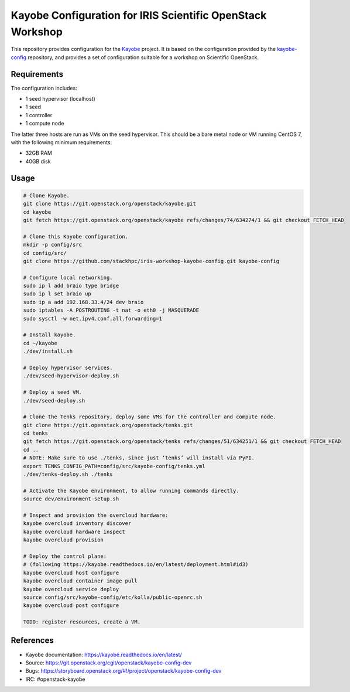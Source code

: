 ===========================================================
Kayobe Configuration for IRIS Scientific OpenStack Workshop
===========================================================

This repository provides configuration for the `Kayobe
<https://kayobe.readthedocs.io/en/latest>`__ project. It is based on the
configuration provided by the `kayobe-config
<https://git.openstack.org/cgit/openstack/kayobe-config>`__ repository, and
provides a set of configuration suitable for a workshop on Scientific
OpenStack.

Requirements
============

The configuration includes:

* 1 seed hypervisor (localhost)
* 1 seed
* 1 controller
* 1 compute node

The latter three hosts are run as VMs on the seed hypervisor.  This should be
a bare metal node or VM running CentOS 7, with the following minimum
requirements:

* 32GB RAM
* 40GB disk

Usage
=====

.. code-block:: console

   # Clone Kayobe.
   git clone https://git.openstack.org/openstack/kayobe.git
   cd kayobe
   git fetch https://git.openstack.org/openstack/kayobe refs/changes/74/634274/1 && git checkout FETCH_HEAD

   # Clone this Kayobe configuration.
   mkdir -p config/src
   cd config/src/
   git clone https://github.com/stackhpc/iris-workshop-kayobe-config.git kayobe-config

   # Configure local networking.
   sudo ip l add braio type bridge
   sudo ip l set braio up
   sudo ip a add 192.168.33.4/24 dev braio
   sudo iptables -A POSTROUTING -t nat -o eth0 -j MASQUERADE
   sudo sysctl -w net.ipv4.conf.all.forwarding=1

   # Install kayobe.
   cd ~/kayobe
   ./dev/install.sh

   # Deploy hypervisor services.
   ./dev/seed-hypervisor-deploy.sh

   # Deploy a seed VM.
   ./dev/seed-deploy.sh

   # Clone the Tenks repository, deploy some VMs for the controller and compute node.
   git clone https://git.openstack.org/openstack/tenks.git
   cd tenks
   git fetch https://git.openstack.org/openstack/tenks refs/changes/51/634251/1 && git checkout FETCH_HEAD
   cd ..
   # NOTE: Make sure to use ./tenks, since just ‘tenks’ will install via PyPI.
   export TENKS_CONFIG_PATH=config/src/kayobe-config/tenks.yml
   ./dev/tenks-deploy.sh ./tenks

   # Activate the Kayobe environment, to allow running commands directly.
   source dev/environment-setup.sh

   # Inspect and provision the overcloud hardware:
   kayobe overcloud inventory discover
   kayobe overcloud hardware inspect
   kayobe overcloud provision

   # Deploy the control plane:
   # (following https://kayobe.readthedocs.io/en/latest/deployment.html#id3)
   kayobe overcloud host configure
   kayobe overcloud container image pull
   kayobe overcloud service deploy
   source config/src/kayobe-config/etc/kolla/public-openrc.sh
   kayobe overcloud post configure

   TODO: register resources, create a VM.

References
==========

* Kayobe documentation: https://kayobe.readthedocs.io/en/latest/
* Source: https://git.openstack.org/cgit/openstack/kayobe-config-dev
* Bugs: https://storyboard.openstack.org/#!/project/openstack/kayobe-config-dev
* IRC: #openstack-kayobe
